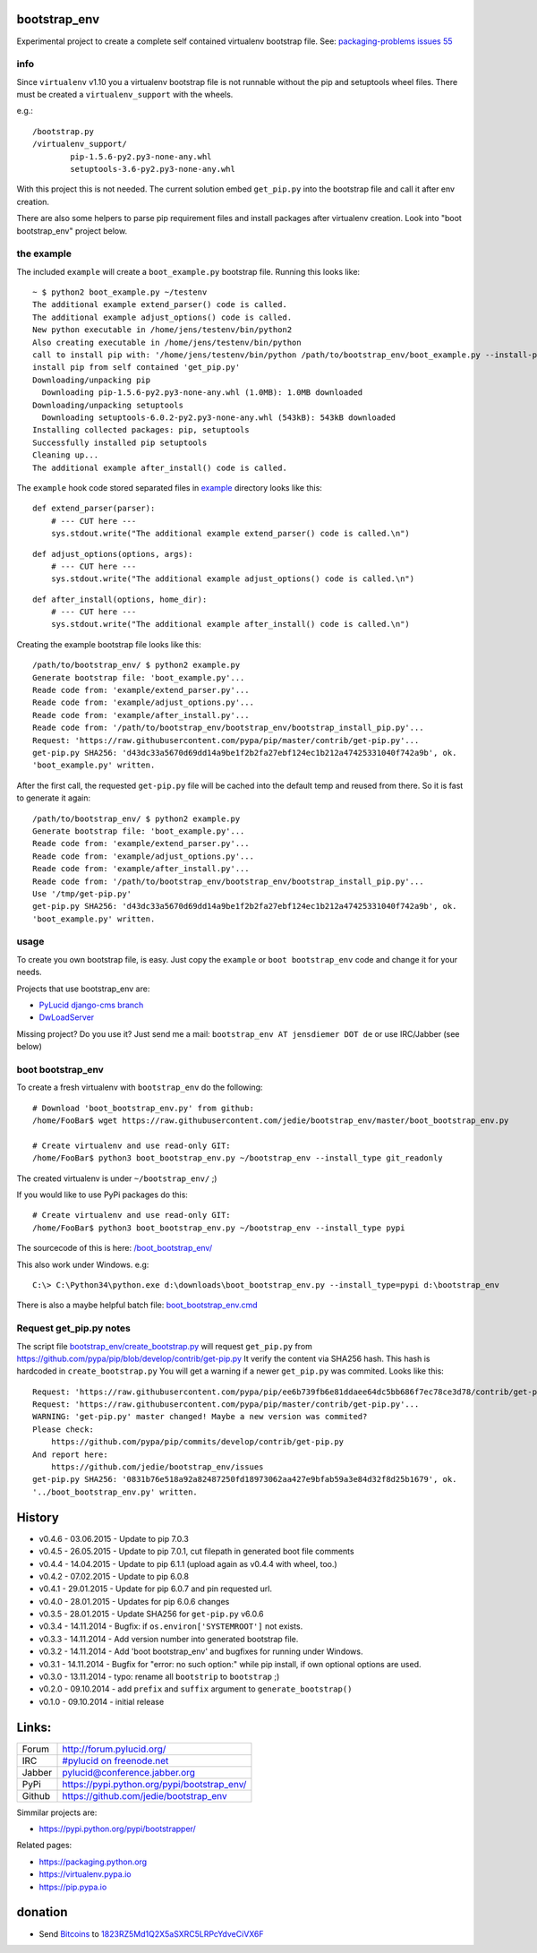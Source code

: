 -------------
bootstrap_env
-------------

Experimental project to create a complete self contained virtualenv bootstrap file.
See: `packaging-problems issues 55 <https://github.com/pypa/packaging-problems/issues/55>`_

info
====

Since ``virtualenv`` v1.10 you a virtualenv bootstrap file is not runnable without the pip and setuptools wheel files.
There must be created a ``virtualenv_support`` with the wheels.

e.g.:

::

    /bootstrap.py
    /virtualenv_support/
            pip-1.5.6-py2.py3-none-any.whl
            setuptools-3.6-py2.py3-none-any.whl

With this project this is not needed. The current solution embed ``get_pip.py`` into the bootstrap file
and call it after env creation.

There are also some helpers to parse pip requirement files and install packages after virtualenv creation. Look into "boot bootstrap_env" project below.

the example
===========

The included ``example`` will create a ``boot_example.py`` bootstrap file. Running this looks like:

::

    ~ $ python2 boot_example.py ~/testenv
    The additional example extend_parser() code is called.
    The additional example adjust_options() code is called.
    New python executable in /home/jens/testenv/bin/python2
    Also creating executable in /home/jens/testenv/bin/python
    call to install pip with: '/home/jens/testenv/bin/python /path/to/bootstrap_env/boot_example.py --install-pip /home/jens/testenv'
    install pip from self contained 'get_pip.py'
    Downloading/unpacking pip
      Downloading pip-1.5.6-py2.py3-none-any.whl (1.0MB): 1.0MB downloaded
    Downloading/unpacking setuptools
      Downloading setuptools-6.0.2-py2.py3-none-any.whl (543kB): 543kB downloaded
    Installing collected packages: pip, setuptools
    Successfully installed pip setuptools
    Cleaning up...
    The additional example after_install() code is called.

The ``example`` hook code stored separated files in `example <https://github.com/jedie/bootstrap_env/blob/master/example/>`_ directory looks like this:

::

    def extend_parser(parser):
        # --- CUT here ---
        sys.stdout.write("The additional example extend_parser() code is called.\n")

::

    def adjust_options(options, args):
        # --- CUT here ---
        sys.stdout.write("The additional example adjust_options() code is called.\n")

::

    def after_install(options, home_dir):
        # --- CUT here ---
        sys.stdout.write("The additional example after_install() code is called.\n")

Creating the example bootstrap file looks like this:

::

    /path/to/bootstrap_env/ $ python2 example.py
    Generate bootstrap file: 'boot_example.py'...
    Reade code from: 'example/extend_parser.py'...
    Reade code from: 'example/adjust_options.py'...
    Reade code from: 'example/after_install.py'...
    Reade code from: '/path/to/bootstrap_env/bootstrap_env/bootstrap_install_pip.py'...
    Request: 'https://raw.githubusercontent.com/pypa/pip/master/contrib/get-pip.py'...
    get-pip.py SHA256: 'd43dc33a5670d69dd14a9be1f2b2fa27ebf124ec1b212a47425331040f742a9b', ok.
    'boot_example.py' written.

After the first call, the requested ``get-pip.py`` file will be cached into the default temp
and reused from there. So it is fast to generate it again:

::

    /path/to/bootstrap_env/ $ python2 example.py
    Generate bootstrap file: 'boot_example.py'...
    Reade code from: 'example/extend_parser.py'...
    Reade code from: 'example/adjust_options.py'...
    Reade code from: 'example/after_install.py'...
    Reade code from: '/path/to/bootstrap_env/bootstrap_env/bootstrap_install_pip.py'...
    Use '/tmp/get-pip.py'
    get-pip.py SHA256: 'd43dc33a5670d69dd14a9be1f2b2fa27ebf124ec1b212a47425331040f742a9b', ok.
    'boot_example.py' written.

usage
=====

To create you own bootstrap file, is easy. Just copy the ``example`` or ``boot bootstrap_env`` code and change it for your needs.

Projects that use bootstrap_env are:

* `PyLucid django-cms branch <https://github.com/jedie/PyLucid/tree/django-cms/bootstrap>`_

* `DwLoadServer <https://github.com/DWLOAD/DwLoadServer/tree/master/bootstrap>`_

Missing project? Do you use it? Just send me a mail: ``bootstrap_env AT jensdiemer DOT de`` or use IRC/Jabber (see below)

boot bootstrap_env
==================

To create a fresh virtualenv with ``bootstrap_env`` do the following:

::

    # Download 'boot_bootstrap_env.py' from github:
    /home/FooBar$ wget https://raw.githubusercontent.com/jedie/bootstrap_env/master/boot_bootstrap_env.py

    # Create virtualenv and use read-only GIT:
    /home/FooBar$ python3 boot_bootstrap_env.py ~/bootstrap_env --install_type git_readonly

The created virtualenv is under ``~/bootstrap_env/`` ;)

If you would like to use PyPi packages do this:

::

    # Create virtualenv and use read-only GIT:
    /home/FooBar$ python3 boot_bootstrap_env.py ~/bootstrap_env --install_type pypi

The sourcecode of this is here: `/boot_bootstrap_env/ <https://github.com/jedie/bootstrap_env/tree/master/boot_bootstrap_env>`_

This also work under Windows.
e.g:

::

    C:\> C:\Python34\python.exe d:\downloads\boot_bootstrap_env.py --install_type=pypi d:\bootstrap_env

There is also a maybe helpful batch file: `boot_bootstrap_env.cmd <https://github.com/jedie/bootstrap_env/tree/master/boot_bootstrap_env.cmd>`_

Request get_pip.py notes
========================

The script file `bootstrap_env/create_bootstrap.py <https://github.com/jedie/bootstrap_env/blob/master/bootstrap_env/create_bootstrap.py>`_ will request ``get_pip.py`` from `https://github.com/pypa/pip/blob/develop/contrib/get-pip.py <https://github.com/pypa/pip/blob/develop/contrib/get-pip.py>`_
It verify the content via SHA256 hash. This hash is hardcoded in ``create_bootstrap.py``
You will get a warning if a newer ``get_pip.py`` was commited. Looks like this:

::

    Request: 'https://raw.githubusercontent.com/pypa/pip/ee6b739fb6e81ddaee64dc5bb686f7ec78ce3d78/contrib/get-pip.py'...
    Request: 'https://raw.githubusercontent.com/pypa/pip/master/contrib/get-pip.py'...
    WARNING: 'get-pip.py' master changed! Maybe a new version was commited?
    Please check:
    	https://github.com/pypa/pip/commits/develop/contrib/get-pip.py
    And report here:
    	https://github.com/jedie/bootstrap_env/issues
    get-pip.py SHA256: '0831b76e518a92a82487250fd18973062aa427e9bfab59a3e84d32f8d25b1679', ok.
    '../boot_bootstrap_env.py' written.

-------
History
-------

* v0.4.6 - 03.06.2015 - Update to pip 7.0.3

* v0.4.5 - 26.05.2015 - Update to pip 7.0.1, cut filepath in generated boot file comments

* v0.4.4 - 14.04.2015 - Update to pip 6.1.1 (upload again as v0.4.4 with wheel, too.)

* v0.4.2 - 07.02.2015 - Update to pip 6.0.8

* v0.4.1 - 29.01.2015 - Update for pip 6.0.7 and pin requested url.

* v0.4.0 - 28.01.2015 - Updates for pip 6.0.6 changes

* v0.3.5 - 28.01.2015 - Update SHA256 for ``get-pip.py`` v6.0.6

* v0.3.4 - 14.11.2014 - Bugfix: if ``os.environ['SYSTEMROOT']`` not exists.

* v0.3.3 - 14.11.2014 - Add version number into generated bootstrap file.

* v0.3.2 - 14.11.2014 - Add 'boot bootstrap_env' and bugfixes for running under Windows.

* v0.3.1 - 14.11.2014 - Bugfix for "error: no such option:" while pip install, if own optional options are used.

* v0.3.0 - 13.11.2014 - typo: rename all ``bootstrip`` to ``bootstrap`` ;)

* v0.2.0 - 09.10.2014 - add ``prefix`` and ``suffix`` argument to ``generate_bootstrap()``

* v0.1.0 - 09.10.2014 - initial release

------
Links:
------

+--------+------------------------------------------------+
| Forum  | `http://forum.pylucid.org/`_                   |
+--------+------------------------------------------------+
| IRC    | `#pylucid on freenode.net`_                    |
+--------+------------------------------------------------+
| Jabber | pylucid@conference.jabber.org                  |
+--------+------------------------------------------------+
| PyPi   | `https://pypi.python.org/pypi/bootstrap_env/`_ |
+--------+------------------------------------------------+
| Github | `https://github.com/jedie/bootstrap_env`_      |
+--------+------------------------------------------------+

.. _http://forum.pylucid.org/: http://forum.pylucid.org/
.. _#pylucid on freenode.net: http://www.pylucid.org/permalink/304/irc-channel
.. _https://pypi.python.org/pypi/bootstrap_env/: https://pypi.python.org/pypi/bootstrap_env/
.. _https://github.com/jedie/bootstrap_env: https://github.com/jedie/bootstrap_env

Simmilar projects are:

* `https://pypi.python.org/pypi/bootstrapper/ <https://pypi.python.org/pypi/bootstrapper/>`_

Related pages:

* `https://packaging.python.org <https://packaging.python.org>`_

* `https://virtualenv.pypa.io <https://virtualenv.pypa.io>`_

* `https://pip.pypa.io <https://pip.pypa.io>`_

--------
donation
--------

* Send `Bitcoins <http://www.bitcoin.org/>`_ to `1823RZ5Md1Q2X5aSXRC5LRPcYdveCiVX6F <https://blockexplorer.com/address/1823RZ5Md1Q2X5aSXRC5LRPcYdveCiVX6F>`_

